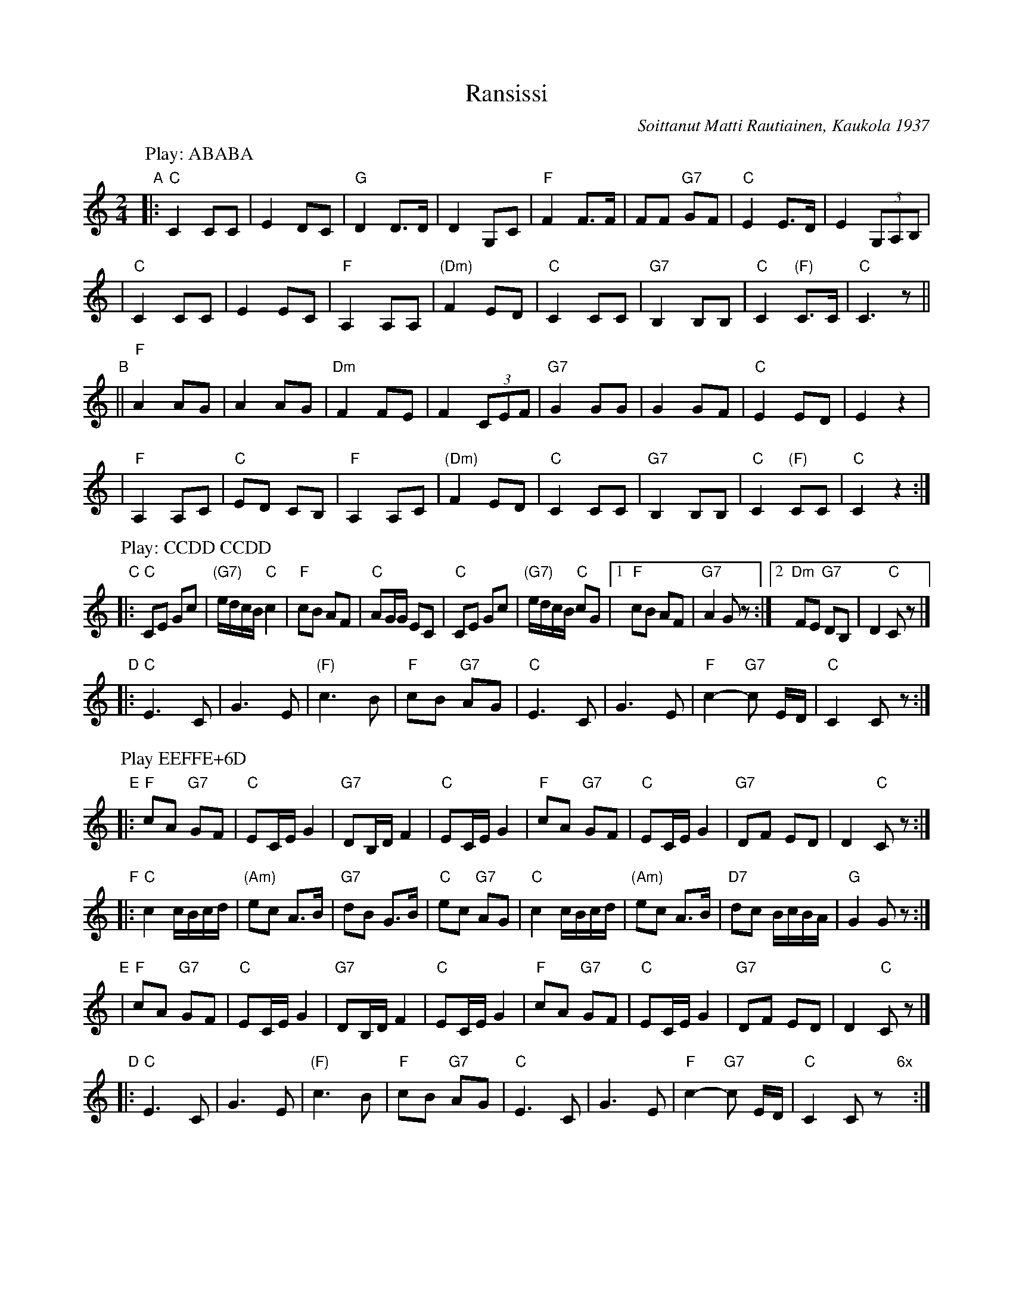 X: 1
T: Ransissi
C: Soittanut Matti Rautiainen, Kaukola 1937
N: "Soittanut" means "played" or "performed".
S: Kes\"ajuhlat 2013, Saarij\"arvi; Suomalaisen Kansantanssin Yst\"av\"at r.y.
Z: 2013 John Chambers <jc:trillian.mit.edu>
M: 2/4
L: 1/8
K: C
P: Play: ABABA
%P: Play: (AB)x4
"A"|:\
"C"C2 CC | E2 DC | "G"D2 D>D | D2 G,C | "F"F2 F>F | FF "G7"GF | "C"E2 E>D | E2(3G,A,B, |
|\
"C"C2 CC | E2 EC | "F"A,2 A,A, | "(Dm)"F2 ED | "C"C2 CC | "G7"B,2 B,B, | "C"C2 "(F)"C>C | "C"C3 z ||
"B"||\
"F"A2 AG | A2 AG | "Dm"F2 FE | F2 (3CEF | "G7"G2 GG | G2 GF | "C"E2 ED | E2 z2 |
|\
"F"A,2 A,C | "C"ED CB, | "F"A,2 A,C | "(Dm)"F2 ED | "C"C2 CC | "G7"B,2 B,B, | "C"C2 "(F)"CC | "C"C2 z2 :|
P: Play: CCDD CCDD
"C"|:\
"C"CE Gc | "(G7)"e/d/c/B/ "C"c2 | "F"cB AF | "C"AG/G/ EC | "C"CE Gc | "(G7)"e/d/c/B/ "C"cG |1 "F"cB AF | "G7"A2 Gz :|2 "Dm"FE "G7"DB, | D2 "C"Cz |]
"D"|:\
"C"E3 C | G3 E | "(F)"c3 B | "F"cB "G7"AG | "C"E3 C | G3 E | "F"c2- "G7"c E/D/ | "C"C2 Cz :|
P: Play EEFFE+6D
"E"|:\
"F"cA "G7"GF | "C"EC/E/ G2 | "G7"DB,/D/ F2 | "C"EC/E/ G2 | "F"cA "G7"GF | "C"EC/E/ G2 | "G7"DF ED | D2 "C"Cz :|
"F"|:\
"C"c2 c/B/c/d/ | "(Am)"ec A>B | "G7"dB G>B | "C"ec "G7"AG | "C"c2 c/B/c/d/ | "(Am)"ec A>B | "D7"dc B/c/B/A/ | "G"G2 Gz :|
"E"|\
"F"cA "G7"GF | "C"EC/E/ G2 | "G7"DB,/D/ F2 | "C"EC/E/ G2 | "F"cA "G7"GF | "C"EC/E/ G2 | "G7"DF ED | D2 "C"Cz |]
"D"|:\
"C"E3 C | G3 E | "(F)"c3 B | "F"cB "G7"AG | "C"E3 C | G3 E | "F"c2- "G7"c E/D/ | "C"C2 Cz "6x"y:|
%%newpage
P: Play GG CCDD CCDD
"G"|:\
"C"G>c cB | c4 | "G7"G>d dc | d4 | "C"Gc de | g2 ec |[1,3 "F"f2 "D7"e2 | "G7"d4 :|[2,4 "D7"e2 "G7"d2 | "C"c4 :|
"C"|:\
"C"CE Gc | "(G7)"e/d/c/B/ "C"c2 | "F"cB AF | "C"AG/G/ EC | "C"CE Gc | "(G7)"e/d/c/B/ "C"cG |1 "F"cB AF | "G7"A2 Gz :|2 "Dm"FE "G7"DB, | D2 "C"Cz |]
"D"|:\
"C"E3 C | G3 E | "(F)"c3 B | "F"cB "G7"AG | "C"E3 C | G3 E | "F"c2- "G7"c E/D/ | "C"C2 Cz :|
P: Play GG HHDD A
"G"|:\
"C"G>c cB | c4 | "G7"G>d dc | d4 | "C"Gc de | g2 ec |[1,3 "F"f2 "D7"e2 | "G7"d4 :|[2,4 "D7"e2 "G7"d2 | "C"c4 :|
"H"|:\
"C"EE EE | "G7"ED/D/ DE | "F"FF FF | "C"FE/E/ EC | "C"EE EE | "G7"ED/D/ DE | "F"FA "G7"G/F/E/D/ | "C"CC Cz :|
"D"|:\
"C"E3 C | G3 E | "(F)"c3 B | "F"cB "G7"AG | "C"E3 C | G3 E | "F"c2- "G7"c E/D/ | "C"C2 Cz :|
"A"[|\
"C"C2 CC | E2 DC | "G"D2 D>D | D2 G,C | "F"F2 F>F | FF "G7"GF | "C"E2 E>D | E2(3G,A,B, |
|\
"C"C2 CC | E2 EC | "F"A,2 A,A, | "Dm"F2 ED | "C"C2 CC | "G7"B,2 B,B, | "C"C2 "(F)"C>C | "C"C3 z |]
